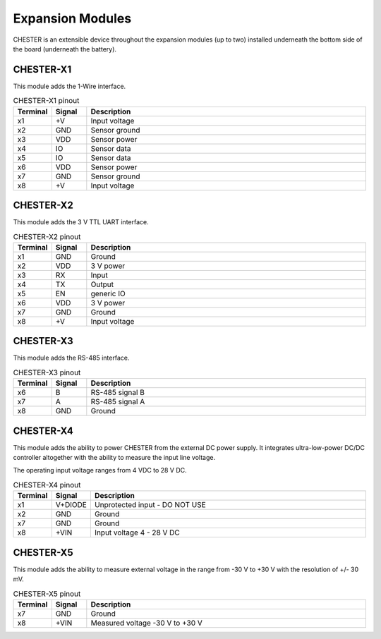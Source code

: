 #################
Expansion Modules
#################

CHESTER is an extensible device throughout the expansion modules (up to two) installed underneath the bottom side of the board (underneath the battery).

**********
CHESTER-X1
**********

This module adds the 1-Wire interface.

.. list-table:: CHESTER-X1 pinout
   :widths: 10 10 80
   :header-rows: 1

   * - Terminal
     - Signal
     - Description
   * - x1
     - +V
     - Input voltage
   * - x2
     - GND
     - Sensor ground
   * - x3
     - VDD
     - Sensor power
   * - x4
     - IO
     - Sensor data
   * - x5
     - IO
     - Sensor data
   * - x6
     - VDD
     - Sensor power
   * - x7
     - GND
     - Sensor ground
   * - x8
     - +V
     - Input voltage

.. image:: _static/chester-x1.png
   :width: 300
   :alt: Chester-X1

**********
CHESTER-X2
**********

This module adds the 3 V TTL UART interface.

.. list-table:: CHESTER-X2 pinout
   :widths: 10 10 80
   :header-rows: 1

   * - Terminal
     - Signal
     - Description
   * - x1
     - GND
     - Ground
   * - x2
     - VDD
     - 3 V power
   * - x3
     - RX
     - Input
   * - x4
     - TX
     - Output
   * - x5
     - EN
     - generic IO
   * - x6
     - VDD
     - 3 V power
   * - x7
     - GND
     - Ground
   * - x8
     - +V
     - Input voltage

.. image:: _static/chester-x2.png
   :width: 300
   :alt: Chester-X2

**********
CHESTER-X3
**********

This module adds the RS-485 interface.

.. list-table:: CHESTER-X3 pinout
   :widths: 10 10 80
   :header-rows: 1

   * - Terminal
     - Signal
     - Description
   * - x6
     - B
     - RS-485 signal B
   * - x7
     - A
     - RS-485 signal A
   * - x8
     - GND
     - Ground

.. image:: _static/chester-x3.png
   :width: 300
   :alt: Chester-X3

**********
CHESTER-X4
**********

This module adds the ability to power CHESTER from the external DC power supply. It integrates ultra-low-power DC/DC controller altogether with the ability to measure the input line voltage.

The operating input voltage ranges from 4 VDC to 28 V DC.

.. list-table:: CHESTER-X4 pinout
   :widths: 10 10 80
   :header-rows: 1

   * - Terminal
     - Signal
     - Description
   * - x1
     - V+DIODE
     - Unprotected input - DO NOT USE
   * - x2
     - GND
     - Ground
   * - x7
     - GND
     - Ground
   * - x8
     - +VIN
     - Input voltage 4 - 28 V DC

.. image:: _static/chester-x4.png
   :width: 300
   :alt: Chester-X4

**********
CHESTER-X5
**********

This module adds the ability to measure external voltage in the range from -30 V to +30 V with the resolution of +/- 30 mV.

.. list-table:: CHESTER-X5 pinout
   :widths: 10 10 80
   :header-rows: 1

   * - Terminal
     - Signal
     - Description
   * - x7
     - GND
     - Ground
   * - x8
     - +VIN
     - Measured voltage -30 V to +30 V


.. image:: _static/chester-x5.png
   :width: 300
   :alt: Chester-X5
